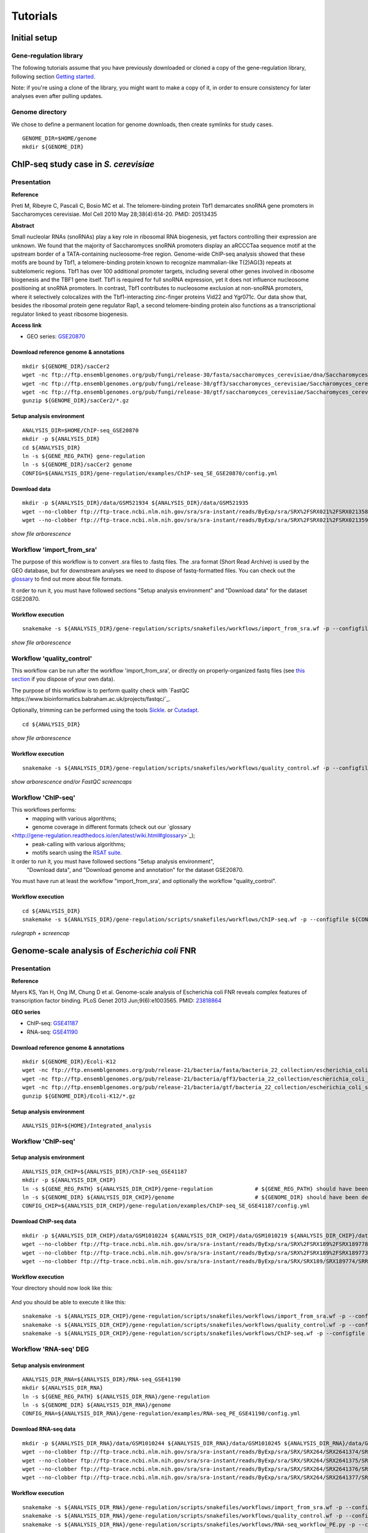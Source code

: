 
Tutorials
================================================================

Initial setup
----------------------------------------------------------------

Gene-regulation library
~~~~~~~~~~~~~~~~~~~~~~~~~~~~~~~~~~~~~~~~~~~~~~~~~~~~~~~~~~~~~~~~

The following tutorials assume that you have previously downloaded or cloned a copy of the gene-regulation library, 
following section `Getting started <http://gene-regulation.readthedocs.io/en/latest/getting_started.html>`__. 

Note: if you're using a clone of the library, 
you might want to make a copy of it, in order to ensure consistency 
for later analyses even after pulling updates.


Genome directory
~~~~~~~~~~~~~~~~~~~~~~~~~~~~~~~~~~~~~~~~~~~~~~~~~~~~~~~~~~~~~~~~

We chose to define a permanent location for genome downloads, then 
create symlinks for study cases. 

::

    GENOME_DIR=$HOME/genome
    mkdir ${GENOME_DIR}


ChIP-seq study case in *S. cerevisiae*
----------------------------------------------------------------

Presentation
~~~~~~~~~~~~~~~~~~~~~~~~~~~~~~~~~~~~~~~~~~~~~~~~~~~~~~~~~~~~~~~~

**Reference**

Preti M, Ribeyre C, Pascali C, Bosio MC et al. The telomere-binding
protein Tbf1 demarcates snoRNA gene promoters in Saccharomyces
cerevisiae. Mol Cell 2010 May 28;38(4):614-20. PMID: 20513435

**Abstract**

Small nucleolar RNAs (snoRNAs) play a key role in ribosomal RNA biogenesis, 
yet factors controlling their expression are unknown. We found that 
the majority of Saccharomyces snoRNA promoters display an aRCCCTaa sequence motif 
at the upstream border of a TATA-containing nucleosome-free region. 
Genome-wide ChIP-seq analysis showed that these motifs are bound by Tbf1, 
a telomere-binding protein known to recognize mammalian-like T(2)AG(3) 
repeats at subtelomeric regions. Tbf1 has over 100 additional promoter targets, 
including several other genes involved in ribosome biogenesis and the TBF1 gene itself. 
Tbf1 is required for full snoRNA expression, yet it does not influence 
nucleosome positioning at snoRNA promoters. In contrast, Tbf1 contributes to 
nucleosome exclusion at non-snoRNA promoters, where it selectively colocalizes 
with the Tbf1-interacting zinc-finger proteins Vid22 and Ygr071c. 
Our data show that, besides the ribosomal protein gene regulator Rap1, 
a second telomere-binding protein also functions as a transcriptional regulator linked to yeast ribosome biogenesis.

**Access link**

- GEO series: `GSE20870 <http://www.ncbi.nlm.nih.gov/geo/query/acc.cgi?acc=GSE20870>`__


Download reference genome & annotations
****************************************************************

::

    mkdir ${GENOME_DIR}/sacCer2
    wget -nc ftp://ftp.ensemblgenomes.org/pub/fungi/release-30/fasta/saccharomyces_cerevisiae/dna/Saccharomyces_cerevisiae.R64-1-1.30.dna.genome.fa.gz -P${GENOME_DIR}/sacCer2
    wget -nc ftp://ftp.ensemblgenomes.org/pub/fungi/release-30/gff3/saccharomyces_cerevisiae/Saccharomyces_cerevisiae.R64-1-1.30.gff3.gz -P ${GENOME_DIR}/sacCer2
    wget -nc ftp://ftp.ensemblgenomes.org/pub/fungi/release-30/gtf/saccharomyces_cerevisiae/Saccharomyces_cerevisiae.R64-1-1.30.gtf.gz -P ${GENOME_DIR}/sacCer2
    gunzip ${GENOME_DIR}/sacCer2/*.gz

Setup analysis environment
****************************************************************

::

    ANALYSIS_DIR=$HOME/ChIP-seq_GSE20870
    mkdir -p ${ANALYSIS_DIR}
    cd ${ANALYSIS_DIR}
    ln -s ${GENE_REG_PATH} gene-regulation
    ln -s ${GENOME_DIR}/sacCer2 genome
    CONFIG=${ANALYSIS_DIR}/gene-regulation/examples/ChIP-seq_SE_GSE20870/config.yml

Download data
****************************************************************

::

    mkdir -p ${ANALYSIS_DIR}/data/GSM521934 ${ANALYSIS_DIR}/data/GSM521935
    wget --no-clobber ftp://ftp-trace.ncbi.nlm.nih.gov/sra/sra-instant/reads/ByExp/sra/SRX%2FSRX021%2FSRX021358/SRR051929/SRR051929.sra -P ${ANALYSIS_DIR}/data/GSM521934
    wget --no-clobber ftp://ftp-trace.ncbi.nlm.nih.gov/sra/sra-instant/reads/ByExp/sra/SRX%2FSRX021%2FSRX021359/SRR051930/SRR051930.sra -P ${ANALYSIS_DIR}/data/GSM521935

*show file arborescence*


Workflow 'import_from_sra'
~~~~~~~~~~~~~~~~~~~~~~~~~~~~~~~~~~~~~~~~~~~~~~~~~~~~~~~~~~~~~~~~

The purpose of this workflow is to convert .sra files to .fastq files. 
The .sra format (Short Read Archive) is used by the GEO database, but 
for downstream analyses we need to dispose of fastq-formatted files. 
You can check out the `glossary
<http://gene-regulation.readthedocs.io/en/latest/wiki.html#glossary>`_ to find out more about file formats. 

It order to run it, you must have followed sections "Setup analysis environment" 
and "Download data" for the dataset GSE20870. 



Workflow execution
****************************************************************

::

    snakemake -s ${ANALYSIS_DIR}/gene-regulation/scripts/snakefiles/workflows/import_from_sra.wf -p --configfile ${CONFIG}

*show file arborescence*



Workflow 'quality_control'
~~~~~~~~~~~~~~~~~~~~~~~~~~~~~~~~~~~~~~~~~~~~~~~~~~~~~~~~~~~~~~~~

This workflow can be run after the workflow 'import_from_sra', or directly on properly-organized fastq files 
(see `this section
<http://gene-regulation.readthedocs.io/en/latest/tutorials.html#running-gene-regulation-workflows-on-your-own-data>`_ if you dispose of your own data).

The purpose of this workflow is to perform quality check with `FastQC https://www.bioinformatics.babraham.ac.uk/projects/fastqc/`_. 

Optionally, trimming can be performed using the tools `Sickle <https://github.com/najoshi/sickle>`_. or `Cutadapt <http://cutadapt.readthedocs.io/en/stable/>`_.

::

    cd ${ANALYSIS_DIR}

*show file arborescence*

Workflow execution
****************************************************************

::

    snakemake -s ${ANALYSIS_DIR}/gene-regulation/scripts/snakefiles/workflows/quality_control.wf -p --configfile ${CONFIG}

*show arborescence and/or FastQC screencaps*

Workflow 'ChIP-seq'
~~~~~~~~~~~~~~~~~~~~~~~~~~~~~~~~~~~~~~~~~~~~~~~~~~~~~~~~~~~~~~~~

This workflows performs:
 - mapping with various algorithms;
 - genome coverage in different formats (check out our `glossary
<http://gene-regulation.readthedocs.io/en/latest/wiki.html#glossary>`_);
 - peak-calling with various algorithms;
 - motifs search using the `RSAT suite <rsat.eu>`_. 

It order to run it, you must have followed sections "Setup analysis environment",
 "Download data", and "Download genome and annotation" for the dataset GSE20870. 

You must have run at least the workflow "import_from_sra', and optionally the workflow "quality_control". 


Workflow execution
****************************************************************

::

    cd ${ANALYSIS_DIR}
    snakemake -s ${ANALYSIS_DIR}/gene-regulation/scripts/snakefiles/workflows/ChIP-seq.wf -p --configfile ${CONFIG}

*rulegraph + screencap*




Genome-scale analysis of *Escherichia coli* FNR
----------------------------------------------------------------

Presentation
~~~~~~~~~~~~~~~~~~~~~~~~~~~~~~~~~~~~~~~~~~~~~~~~~~~~~~~~~~~~~~~

**Reference**

Myers KS, Yan H, Ong IM, Chung D et al. Genome-scale analysis of
Escherichia coli FNR reveals complex features of transcription factor
binding. PLoS Genet 2013 Jun;9(6):e1003565. PMID:
`23818864 <http://www.ncbi.nlm.nih.gov/pubmed/23818864>`__

**GEO series**

- ChIP-seq: `GSE41187 <http://www.ncbi.nlm.nih.gov/geo/query/acc.cgi?acc=GSE41187>`__
- RNA-seq: `GSE41190 <http://www.ncbi.nlm.nih.gov/geo/query/acc.cgi?acc=GSE41190>`__

Download reference genome & annotations
****************************************************************

::

    mkdir ${GENOME_DIR}/Ecoli-K12
    wget -nc ftp://ftp.ensemblgenomes.org/pub/release-21/bacteria/fasta/bacteria_22_collection/escherichia_coli_str_k_12_substr_mg1655/dna/Escherichia_coli_str_k_12_substr_mg1655.GCA_000005845.1.21.dna.genome.fa.gz -P ${GENOME_DIR}/Ecoli-K12
    wget -nc ftp://ftp.ensemblgenomes.org/pub/release-21/bacteria/gff3/bacteria_22_collection/escherichia_coli_str_k_12_substr_mg1655/Escherichia_coli_str_k_12_substr_mg1655.GCA_000005845.1.21.gff3.gz -P ${GENOME_DIR}/Ecoli-K12
    wget -nc ftp://ftp.ensemblgenomes.org/pub/release-21/bacteria/gtf/bacteria_22_collection/escherichia_coli_str_k_12_substr_mg1655/Escherichia_coli_str_k_12_substr_mg1655.GCA_000005845.1.21.gtf.gz -P ${GENOME_DIR}/Ecoli-K12
    gunzip ${GENOME_DIR}/Ecoli-K12/*.gz

Setup analysis environment
****************************************************************

::

    ANALYSIS_DIR=${HOME}/Integrated_analysis


Workflow 'ChIP-seq'
~~~~~~~~~~~~~~~~~~~~~~~~~~~~~~~~~~~~~~~~~~~~~~~~~~~~~~~~~~~~~~~~

Setup analysis environment
****************************************************************

::

    ANALYSIS_DIR_CHIP=${ANALYSIS_DIR}/ChIP-seq_GSE41187
    mkdir -p ${ANALYSIS_DIR_CHIP} 
    ln -s ${GENE_REG_PATH} ${ANALYSIS_DIR_CHIP}/gene-regulation             # ${GENE_REG_PATH} should have been defined beforehand
    ln -s ${GENOME_DIR} ${ANALYSIS_DIR_CHIP}/genome                         # ${GENOME_DIR} should have been defined beforehand
    CONFIG_CHIP=${ANALYSIS_DIR_CHIP}/gene-regulation/examples/ChIP-seq_SE_GSE41187/config.yml

Download ChIP-seq data 
****************************************************************

::

    mkdir -p ${ANALYSIS_DIR_CHIP}/data/GSM1010224 ${ANALYSIS_DIR_CHIP}/data/GSM1010219 ${ANALYSIS_DIR_CHIP}/data/GSM1010220
    wget --no-clobber ftp://ftp-trace.ncbi.nlm.nih.gov/sra/sra-instant/reads/ByExp/sra/SRX%2FSRX189%2FSRX189778/SRR576938/SRR576938.sra -P ${ANALYSIS_DIR_CHIP}/data/GSM1010224
    wget --no-clobber ftp://ftp-trace.ncbi.nlm.nih.gov/sra/sra-instant/reads/ByExp/sra/SRX%2FSRX189%2FSRX189773/SRR576933/SRR576933.sra -P ${ANALYSIS_DIR_CHIP}/data/GSM1010219
    wget --no-clobber ftp://ftp-trace.ncbi.nlm.nih.gov/sra/sra-instant/reads/ByExp/sra/SRX/SRX189/SRX189774/SRR576934/SRR576934.sra -P ${ANALYSIS_DIR_CHIP}/data/GSM1010220

Workflow execution
****************************************************************

Your directory should now look like this:


.. figure:: ../img/arbo_tuto_FNR_ChIP.png
   :alt: 

And you should be able to execute it like this:

::

    snakemake -s ${ANALYSIS_DIR_CHIP}/gene-regulation/scripts/snakefiles/workflows/import_from_sra.wf -p --configfile ${CONFIG_CHIP}
    snakemake -s ${ANALYSIS_DIR_CHIP}/gene-regulation/scripts/snakefiles/workflows/quality_control.wf -p --configfile ${CONFIG_CHIP}
    snakemake -s ${ANALYSIS_DIR_CHIP}/gene-regulation/scripts/snakefiles/workflows/ChIP-seq.wf -p --configfile ${CONFIG_CHIP}

Workflow 'RNA-seq' DEG
~~~~~~~~~~~~~~~~~~~~~~~~~~~~~~~~~~~~~~~~~~~~~~~~~~~~~~~~~~~~~~~~

Setup analysis environment
****************************************************************

::

    ANALYSIS_DIR_RNA=${ANALYSIS_DIR}/RNA-seq_GSE41190
    mkdir ${ANALYSIS_DIR_RNA}
    ln -s ${GENE_REG_PATH} ${ANALYSIS_DIR_RNA}/gene-regulation
    ln -s ${GENOME_DIR} ${ANALYSIS_DIR_RNA}/genome
    CONFIG_RNA=${ANALYSIS_DIR_RNA}/gene-regulation/examples/RNA-seq_PE_GSE41190/config.yml

Download RNA-seq data
****************************************************************

::

    mkdir -p ${ANALYSIS_DIR_RNA}/data/GSM1010244 ${ANALYSIS_DIR_RNA}/data/GSM1010245 ${ANALYSIS_DIR_RNA}/data/GSM1010246 ${ANALYSIS_DIR_RNA}/data/GSM1010247
    wget --no-clobber ftp://ftp-trace.ncbi.nlm.nih.gov/sra/sra-instant/reads/ByExp/sra/SRX/SRX264/SRX2641374/SRR5344681/SRR5344681.sra -P ${ANALYSIS_DIR_RNA}/data/GSM1010244
    wget --no-clobber ftp://ftp-trace.ncbi.nlm.nih.gov/sra/sra-instant/reads/ByExp/sra/SRX/SRX264/SRX2641375/SRR5344682/SRR5344682.sra -P ${ANALYSIS_DIR_RNA}/data/GSM1010245
    wget --no-clobber ftp://ftp-trace.ncbi.nlm.nih.gov/sra/sra-instant/reads/ByExp/sra/SRX/SRX264/SRX2641376/SRR5344683/SRR5344683.sra -P ${ANALYSIS_DIR_RNA}/data/GSM1010246
    wget --no-clobber ftp://ftp-trace.ncbi.nlm.nih.gov/sra/sra-instant/reads/ByExp/sra/SRX/SRX264/SRX2641377/SRR5344684/SRR5344684.sra -P ${ANALYSIS_DIR_RNA}/data/GSM1010247

Workflow execution
****************************************************************

::

    snakemake -s ${ANALYSIS_DIR_RNA}/gene-regulation/scripts/snakefiles/workflows/import_from_sra.wf -p --configfile ${CONFIG_RNA}
    snakemake -s ${ANALYSIS_DIR_RNA}/gene-regulation/scripts/snakefiles/workflows/quality_control.wf -p --configfile ${CONFIG_RNA}
    snakemake -s ${ANALYSIS_DIR_RNA}/gene-regulation/scripts/snakefiles/workflows/RNA-seq_workflow_PE.py -p --configfile ${CONFIG_RNA}


.. figure:: ../examples/RNA-seq_PE_GSE41190/rulegraph.png
   :alt: 


Workflow 'integrated_ChIP_RNA'
~~~~~~~~~~~~~~~~~~~~~~~~~~~~~~~~~~~~~~~~~~~~~~~~~~~~~~~~~~~~~~~~

*todo*



.. *Study case yet to find*
.. ----------------------------------------------------------------
.. Workflow alternative transcripts
.. ~~~~~~~~~~~~~~~~~~~~~~~~~~~~~~~~~~~~~~~~~~~~~~~~~~~~~~~~~~~~~~~~
.. *Study case yet to find*
.. ----------------------------------------------------------------
.. Workflow orthologs
.. ~~~~~~~~~~~~~~~~~~~~~~~~~~~~~~~~~~~~~~~~~~~~~~~~~~~~~~~~~~~~~~~~
.. *todo after we revise the Glossine dataset analysis*




Running Gene-regulation workflows on your own data
----------------------------------------------------------------
Gene-regulation library & genome data
~~~~~~~~~~~~~~~~~~~~~~~~~~~~~~~~~~~~~~~~~~~~~~~~~~~~~~~~~~~~~~~~

Assuming you have followed section "Initial setup", you should 
have defined a location for the genome files and the Gene-regulation 
library. 

You should dispose of 3 files related to your reference genome:

- a fasta file
- a gff3 annotation file
- a gtf annotation file

Hereafter is a suggestion for the organization of your files.

::

    ANALYSIS_DIR=/your/directory
    mkdir -p ${ANALYSIS_DIR}
    cd ${ANALYSIS_DIR}
    ln -s ${GENE_REG_PATH} gene-regulation
    ln -s ${GENOME_DIR}/my_genome_dir genome

Your directory should look like this:


.. figure:: ../img/analysis_dir_example.png
   :alt: 


Fastq files organization
~~~~~~~~~~~~~~~~~~~~~~~~~~~~~~~~~~~~~~~~~~~~~~~~~~~~~~~~~~~~~~~~

This tutorial assumes you dispose of your own fastq files. 
We recommend that your organise your samples in separate folders, 
and name both fastq files and their parent directories accordingly. 


.. figure:: ../img/fastq_orga.png
   :alt: 

If you have paired-ends samples, they should be in the same 
directory and distinguished using a suffix of any sort.

.. figure:: ../img/fastq_dir_pe.png
   :alt: 


Metadata
~~~~~~~~~~~~~~~~~~~~~~~~~~~~~~~~~~~~~~~~~~~~~~~~~~~~~~~~~~~~~~~~

Running the workflows provided by the Gene-regulation library 
requires the use of three configuration files. 

samples.tab
****************************************************************

This file should contain, at least, one column named "ID", that 
should contain sample names matching those defined in the previous section. 
In the case of an RNA-seq analysis, it should also contain a column "Condition", 
which will define groups of comparison (see design file in the section below).

All the samples will be processed in the same manner. You can prevent certain 
samples from being processed by commenting the corresponding lines with a ";" 
at the beginning of the line. 

RNA-seq sample groups should contain at least 2 samples. 

You can add any other relevant information related to samples in other 
tab-separated columns. 

.. figure:: ../img/samples_file_ChIP.png
   :alt: ChIP-seq example
   :name: ChIP-seq example

.. figure:: ../img/samples_file_RNA.png
   :alt: RNA-seq example
   :name: RNA-seq example



design.tab
****************************************************************

The purpose of this file is to determine which samples should be processed 
together. In a ChIP-seq analysis, it will be used to define which ChIP samples should be 
compared with which inputs. In an RNA-seq experiment, it defines the conditions to be compared 
against each other. 

Column names should be respected. 


.. figure:: ../img/design_file_ChIP.png
   :alt: 

.. figure:: ../img/design_file_RNA.png
   :alt: 



config.yml
****************************************************************

You can find examples of configuration files in the examples section of 
the gene-regulation directory. 

Directories should be defined relative to the working directory 
defined in the beginning: genome, gene-regulation, fastq, etc. 
Same goes for configuration files.

Genome filenames should be mentionned as they appear in the defined genome 
directory. 

Genome size should be filled in, as well as the sequencing type: 
"se" for single-end data, and "pe" for paired-ends data. 
In the case of paired-ends data, suffixes (parameter "strands") 
should be mentioned and should match the filenames (minus the "_"). 


The minimum of configuration should look like this:

.. figure:: ../img/config_file_required.png
   :alt: 

All the parameters related to the tools used are optional, and the default 
parameters of each program will be used when they're not set in the configfile. 

.. figure:: ../img/config_file_optional.png
   :alt: 



Running a workflow
~~~~~~~~~~~~~~~~~~~~~~~~~~~~~~~~~~~~~~~~~~~~~~~~~~~~~~~~~~~~~~~~

If your directory now looks like this, you should be ready to run a worflow!



.. figure:: ../img/file_orga_ready.png
   :alt: 

You can verify it by doing dry runs:

::

    cd ${ANALYSIS_DIR}
    # Run the quality check
    snakemake -s gene-regulation/scripts/snakefiles/workflows/quality_control.wf --config-file metadata/config.yml -p -n
    # Run the ChIP-seq workflow
    snakemake -s gene-regulation/scripts/snakefiles/workflows/ChIP-seq.wf --config-file metadata/config.yml -p -n
    # Run the RNA-seq workflow
    snakemake -s gene-regulation/scripts/snakefiles/workflows/RNA-seq.wf --config-file metadata/config.yml -p -n

Just remove the `-n` option to actually run them. 


